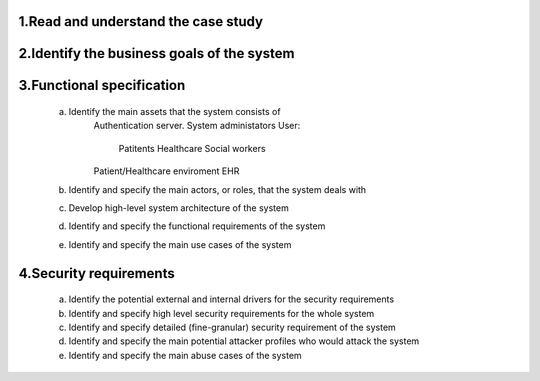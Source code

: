 1.Read and understand the case study  
------------------------------------

2.Identify the business goals of the system 
-------------------------------------------


3.Functional specification
--------------------------
    a. Identify the main assets that the system consists of  
        Authentication server.
        System administators
        User:
            Patitents
            Healthcare
            Social workers
        Patient/Healthcare enviroment
        EHR

    b. Identify and specify the main actors, or roles, that the system deals with


    c. Develop high-level system architecture of the system  


    d. Identify and specify the functional requirements of the system  


    e. Identify and specify the main use cases of the system  
    
4.Security requirements 
----------------------- 
    a. Identify the potential external and internal drivers for the security requirements 


    b. Identify and specify high level security requirements for the whole system 


    c. Identify and specify detailed (fine-granular) security requirement of the system 


    d. Identify and specify the main potential attacker profiles who would attack the system  

    
    e. Identify and specify the main abuse cases of the system 